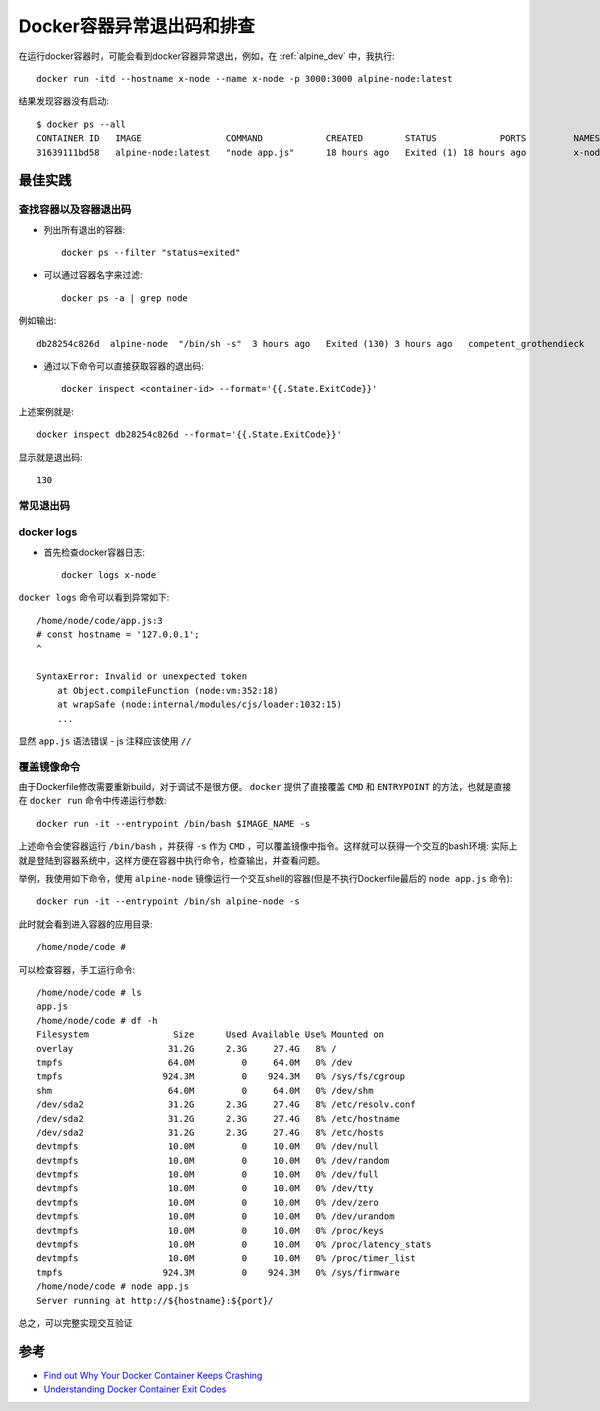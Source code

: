 .. _docker_exit_code:

==========================
Docker容器异常退出码和排查
==========================

在运行docker容器时，可能会看到docker容器异常退出，例如，在 :ref:`alpine_dev` 中，我执行::

   docker run -itd --hostname x-node --name x-node -p 3000:3000 alpine-node:latest

结果发现容器没有启动::

   $ docker ps --all
   CONTAINER ID   IMAGE                COMMAND            CREATED        STATUS            PORTS         NAMES
   31639111bd58   alpine-node:latest   "node app.js"      18 hours ago   Exited (1) 18 hours ago         x-node

最佳实践
============

查找容器以及容器退出码
-------------------------

- 列出所有退出的容器::

   docker ps --filter "status=exited"

- 可以通过容器名字来过滤::

   docker ps -a | grep node

例如输出::

   db28254c826d  alpine-node  "/bin/sh -s"  3 hours ago   Exited (130) 3 hours ago   competent_grothendieck

- 通过以下命令可以直接获取容器的退出码::

   docker inspect <container-id> --format='{{.State.ExitCode}}'

上述案例就是::

   docker inspect db28254c826d --format='{{.State.ExitCode}}'

显示就是退出码::

   130

常见退出码
-------------

.. csv-table:: Docker容器退出常见退出码
   :file: docker_exit_code/docker_exit_code.csv
   :widths: 30, 70
   :header-rows: 1

docker logs
----------------

- 首先检查docker容器日志::

   docker logs x-node

``docker logs`` 命令可以看到异常如下::

   /home/node/code/app.js:3
   # const hostname = '127.0.0.1';
   ^
   
   SyntaxError: Invalid or unexpected token
       at Object.compileFunction (node:vm:352:18)
       at wrapSafe (node:internal/modules/cjs/loader:1032:15)
       ...

显然 ``app.js`` 语法错误 - js 注释应该使用 ``//``

覆盖镜像命令
--------------

由于Dockerfile修改需要重新build，对于调试不是很方便。 ``docker`` 提供了直接覆盖 ``CMD`` 和 ``ENTRYPOINT`` 的方法，也就是直接在 ``docker run`` 命令中传递运行参数::

   docker run -it --entrypoint /bin/bash $IMAGE_NAME -s

上述命令会使容器运行 ``/bin/bash`` ，并获得 ``-s`` 作为 ``CMD`` ，可以覆盖镜像中指令。这样就可以获得一个交互的bash环境: 实际上就是登陆到容器系统中，这样方便在容器中执行命令，检查输出，并查看问题。

举例，我使用如下命令，使用 ``alpine-node`` 镜像运行一个交互shell的容器(但是不执行Dockerfile最后的 ``node app.js`` 命令)::

   docker run -it --entrypoint /bin/sh alpine-node -s

此时就会看到进入容器的应用目录::

   /home/node/code #

可以检查容器，手工运行命令::

   /home/node/code # ls
   app.js
   /home/node/code # df -h
   Filesystem                Size      Used Available Use% Mounted on
   overlay                  31.2G      2.3G     27.4G   8% /
   tmpfs                    64.0M         0     64.0M   0% /dev
   tmpfs                   924.3M         0    924.3M   0% /sys/fs/cgroup
   shm                      64.0M         0     64.0M   0% /dev/shm
   /dev/sda2                31.2G      2.3G     27.4G   8% /etc/resolv.conf
   /dev/sda2                31.2G      2.3G     27.4G   8% /etc/hostname
   /dev/sda2                31.2G      2.3G     27.4G   8% /etc/hosts
   devtmpfs                 10.0M         0     10.0M   0% /dev/null
   devtmpfs                 10.0M         0     10.0M   0% /dev/random
   devtmpfs                 10.0M         0     10.0M   0% /dev/full
   devtmpfs                 10.0M         0     10.0M   0% /dev/tty
   devtmpfs                 10.0M         0     10.0M   0% /dev/zero
   devtmpfs                 10.0M         0     10.0M   0% /dev/urandom
   devtmpfs                 10.0M         0     10.0M   0% /proc/keys
   devtmpfs                 10.0M         0     10.0M   0% /proc/latency_stats
   devtmpfs                 10.0M         0     10.0M   0% /proc/timer_list
   tmpfs                   924.3M         0    924.3M   0% /sys/firmware 
   /home/node/code # node app.js
   Server running at http://${hostname}:${port}/

总之，可以完整实现交互验证

参考
======

- `Find out Why Your Docker Container Keeps Crashing <https://vsupalov.com/debug-docker-container/>`_
- `Understanding Docker Container Exit Codes <https://betterprogramming.pub/understanding-docker-container-exit-codes-5ee79a1d58f6>`_
